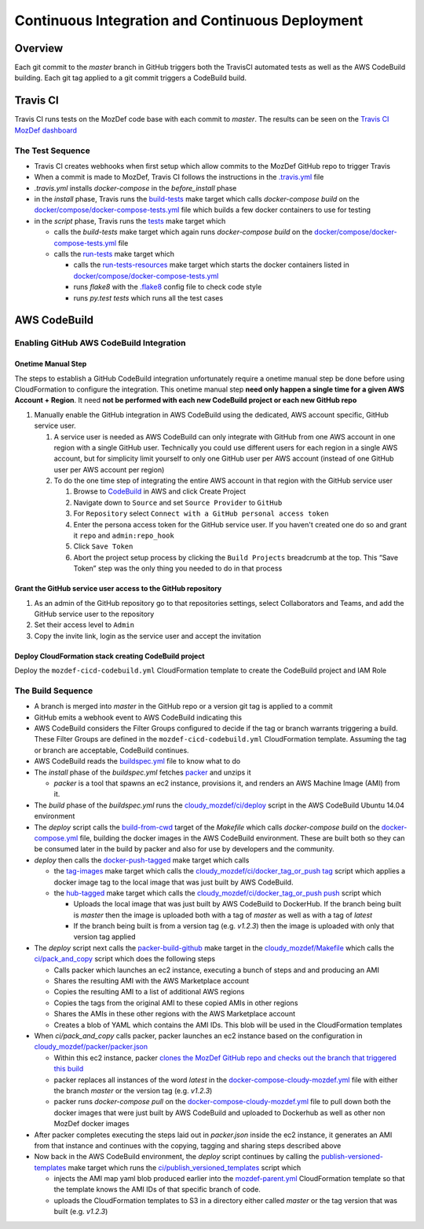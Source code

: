 Continuous Integration and Continuous Deployment
================================================

Overview
--------

Each git commit to the `master` branch in GitHub triggers both the TravisCI
automated tests as well as the AWS CodeBuild building. Each git tag applied to a
git commit triggers a CodeBuild build.

Travis CI
---------

Travis CI runs tests on the MozDef code base with each commit to `master`. The
results can be seen on the
`Travis CI MozDef dashboard <https://travis-ci.org/mozilla/MozDef/>`_

The Test Sequence
_________________

* Travis CI creates webhooks when first setup which allow commits to the MozDef
  GitHub repo to trigger Travis
* When a commit is made to MozDef, Travis CI follows the instructions in the
  `.travis.yml <https://github.com/mozilla/MozDef/blob/master/.travis.yml>`_
  file
* `.travis.yml` installs `docker-compose` in the `before_install` phase
* in the `install` phase, Travis runs the
  `build-tests <https://github.com/mozilla/MozDef/blob/cfeafb77f9d4d4d8df02117a0ffca0ec9379a7d5/Makefile#L88-L89>`_
  make target which calls `docker-compose build` on the
  `docker/compose/docker-compose-tests.yml`_ file which builds a few docker
  containers to use for testing
* in the `script` phase, Travis runs the
  `tests <https://github.com/mozilla/MozDef/blob/cfeafb77f9d4d4d8df02117a0ffca0ec9379a7d5/Makefile#L52>`_
  make target which

  * calls the `build-tests` make target which again runs `docker-compose build`
    on the `docker/compose/docker-compose-tests.yml`_ file
  * calls the
    `run-tests <https://github.com/mozilla/MozDef/blob/cfeafb77f9d4d4d8df02117a0ffca0ec9379a7d5/Makefile#L67-L69>`_
    make target which

    * calls the
      `run-tests-resources <https://github.com/mozilla/MozDef/blob/cfeafb77f9d4d4d8df02117a0ffca0ec9379a7d5/Makefile#L60-L61>`_
      make target which starts the docker
      containers listed in `docker/compose/docker-compose-tests.yml`_
    * runs `flake8` with the
      `.flake8 <https://github.com/mozilla/MozDef/blob/master/.flake8>`_
      config file to check code style
    * runs `py.test tests` which runs all the test cases

AWS CodeBuild
-------------

Enabling GitHub AWS CodeBuild Integration
_________________________________________

Onetime Manual Step
*******************

The steps to establish a GitHub CodeBuild integration unfortunately
require a onetime manual step be done before using CloudFormation to
configure the integration. This onetime manual step **need only happen a
single time for a given AWS Account + Region**. It need **not be
performed with each new CodeBuild project or each new GitHub repo**

1. Manually enable the GitHub integration in AWS CodeBuild using the
   dedicated, AWS account specific, GitHub service user.

   1. A service user is needed as AWS CodeBuild can only integrate with
      GitHub from one AWS account in one region with a single GitHub
      user. Technically you could use different users for each region in
      a single AWS account, but for simplicity limit yourself to only
      one GitHub user per AWS account (instead of one GitHub user per
      AWS account per region)

   2. To do the one time step of integrating the entire AWS account in
      that region with the GitHub service user

      1. Browse to `CodeBuild`_\ ﻿ in AWS and click Create Project
      2. Navigate down to ``Source`` and set ``Source Provider`` to
         ``GitHub``
      3. For ``Repository`` select
         ``Connect with a GitHub personal access token``
      4. Enter the persona access token for the GitHub service user. If
         you haven't created one do so and grant it ``repo`` and
         ``admin:repo_hook``
      5. Click ``Save Token``
      6. Abort the project setup process by clicking the
         ``Build Projects`` breadcrumb at the top. This “Save Token”
         step was the only thing you needed to do in that process

Grant the GitHub service user access to the GitHub repository
*************************************************************

1. As an admin of the GitHub repository go to that repositories
   settings, select Collaborators and Teams, and add the GitHub
   service user to the repository
2. Set their access level to ``Admin``
3. Copy the invite link, login as the service user and accept the
   invitation

Deploy CloudFormation stack creating CodeBuild project
******************************************************

Deploy the ``mozdef-cicd-codebuild.yml`` CloudFormation template
to create the CodeBuild project and IAM Role

.. _CodeBuild: https://us-west-2.console.aws.amazon.com/codesuite/codebuild/

The Build Sequence
__________________

* A branch is merged into `master` in the GitHub repo or a version git tag is
  applied to a commit
* GitHub emits a webhook event to AWS CodeBuild indicating this
* AWS CodeBuild considers the Filter Groups configured to decide if the tag
  or branch warrants triggering a build. These Filter Groups are defined in
  the ``mozdef-cicd-codebuild.yml`` CloudFormation template. Assuming the tag
  or branch are acceptable, CodeBuild continues.
* AWS CodeBuild reads the
  `buildspec.yml <https://github.com/mozilla/MozDef/blob/master/cloudy_mozdef/buildspec.yml>`_
  file to know what to do
* The `install` phase of the `buildspec.yml` fetches
  `packer <https://www.packer.io/>`_ and unzips it

  * `packer` is a tool that spawns an ec2 instance, provisions it, and renders
    an AWS Machine Image (AMI) from it.

* The `build` phase of the `buildspec.yml` runs the
  `cloudy_mozdef/ci/deploy <https://github.com/mozilla/MozDef/blob/master/cloudy_mozdef/ci/deploy>`_
  script in the AWS CodeBuild Ubuntu 14.04 environment
* The `deploy` script calls the
  `build-from-cwd <https://github.com/mozilla/MozDef/blob/cfeafb77f9d4d4d8df02117a0ffca0ec9379a7d5/Makefile#L78-L79>`_
  target of the `Makefile` which calls `docker-compose build` on the
  `docker-compose.yml <https://github.com/mozilla/MozDef/blob/master/docker/compose/docker-compose.yml>`_
  file, building the docker images in the AWS CodeBuild environment. These are
  built both so they can be consumed later in the build by packer and also
  for use by developers and the community.
* `deploy` then calls the
  `docker-push-tagged <https://github.com/mozilla/MozDef/blob/cfeafb77f9d4d4d8df02117a0ffca0ec9379a7d5/Makefile#L113>`_
  make target which calls

  * the tag-images_
    make target which calls the
    `cloudy_mozdef/ci/docker_tag_or_push tag <https://github.com/mozilla/MozDef/blob/master/cloudy_mozdef/ci/docker_tag_or_push>`_
    script which applies a docker image tag to the local image that was just
    built by AWS CodeBuild.
  * the
    `hub-tagged <https://github.com/mozilla/MozDef/blob/cfeafb77f9d4d4d8df02117a0ffca0ec9379a7d5/Makefile#L116-L117>`_
    make target which calls the
    `cloudy_mozdef/ci/docker_tag_or_push push <https://github.com/mozilla/MozDef/blob/master/cloudy_mozdef/ci/docker_tag_or_push>`_
    script which

    * Uploads the local image that was just built by AWS CodeBuild to DockerHub.
      If the branch being built is `master` then the image is uploaded both with
      a tag of `master` as well as with a tag of `latest`
    * If the branch being built is from a version tag (e.g. `v1.2.3`) then the
      image is uploaded with only that version tag applied
* The `deploy` script next calls the
  `packer-build-github <https://github.com/mozilla/MozDef/blob/cfeafb77f9d4d4d8df02117a0ffca0ec9379a7d5/cloudy_mozdef/Makefile#L34-L36>`_
  make target in the
  `cloudy_mozdef/Makefile <https://github.com/mozilla/MozDef/blob/master/cloudy_mozdef/Makefile>`_
  which calls the
  `ci/pack_and_copy <https://github.com/mozilla/MozDef/blob/master/cloudy_mozdef/ci/pack_and_copy>`_
  script which does the following steps

  * Calls packer which launches an ec2 instance, executing a bunch of steps and
    and producing an AMI
  * Shares the resulting AMI with the AWS Marketplace account
  * Copies the resulting AMI to a list of additional AWS regions
  * Copies the tags from the original AMI to these copied AMIs in other regions
  * Shares the AMIs in these other regions with the AWS Marketplace account
  * Creates a blob of YAML which contains the AMI IDs. This blob will be used
    in the CloudFormation templates

* When `ci/pack_and_copy` calls packer, packer launches an ec2 instance based on
  the configuration in
  `cloudy_mozdef/packer/packer.json <https://github.com/mozilla/MozDef/blob/master/cloudy_mozdef/packer/packer.json>`_

  * Within this ec2 instance, packer `clones the MozDef GitHub repo and checks
    out the branch that triggered this build
    <https://github.com/mozilla/MozDef/blob/c7a166f2e29dde8e5d71853a279fb0c47a48e1b2/cloudy_mozdef/packer/packer.json#L58-L60>`_
  * packer replaces all instances of the word `latest` in the
    `docker-compose-cloudy-mozdef.yml <https://github.com/mozilla/MozDef/blob/master/docker/compose/docker-compose-cloudy-mozdef.yml>`_
    file with either the branch `master` or the version tag (e.g. `v1.2.3`)
  * packer runs `docker-compose pull` on the
    `docker-compose-cloudy-mozdef.yml <https://github.com/mozilla/MozDef/blob/master/docker/compose/docker-compose-cloudy-mozdef.yml>`_
    file to pull down both the docker images that were just built by AWS
    CodeBuild and uploaded to Dockerhub as well as other non MozDef docker
    images

* After packer completes executing the steps laid out in `packer.json` inside
  the ec2 instance, it generates an AMI from that instance and continues with
  the copying, tagging and sharing steps described above
* Now back in the AWS CodeBuild environment, the `deploy` script continues by
  calling the
  `publish-versioned-templates <https://github.com/mozilla/MozDef/blob/cfeafb77f9d4d4d8df02117a0ffca0ec9379a7d5/cloudy_mozdef/Makefile#L85-L87>`_
  make target which runs the
  `ci/publish_versioned_templates <https://github.com/mozilla/MozDef/blob/master/cloudy_mozdef/ci/publish_versioned_templates>`_
  script which

  * injects the AMI map yaml blob produced
    earlier into the
    `mozdef-parent.yml <https://github.com/mozilla/MozDef/blob/cfeafb77f9d4d4d8df02117a0ffca0ec9379a7d5/cloudy_mozdef/cloudformation/mozdef-parent.yml#L86-L87>`_
    CloudFormation template so that the template knows the AMI IDs of that
    specific branch of code.
  * uploads the CloudFormation templates to S3 in a directory either called
    `master` or the tag version that was built (e.g. `v1.2.3`)

.. _docker/compose/docker-compose-tests.yml: https://github.com/mozilla/MozDef/blob/master/docker/compose/docker-compose-tests.yml
.. _tag-images: https://github.com/mozilla/MozDef/blob/cfeafb77f9d4d4d8df02117a0ffca0ec9379a7d5/Makefile#L109-L110
